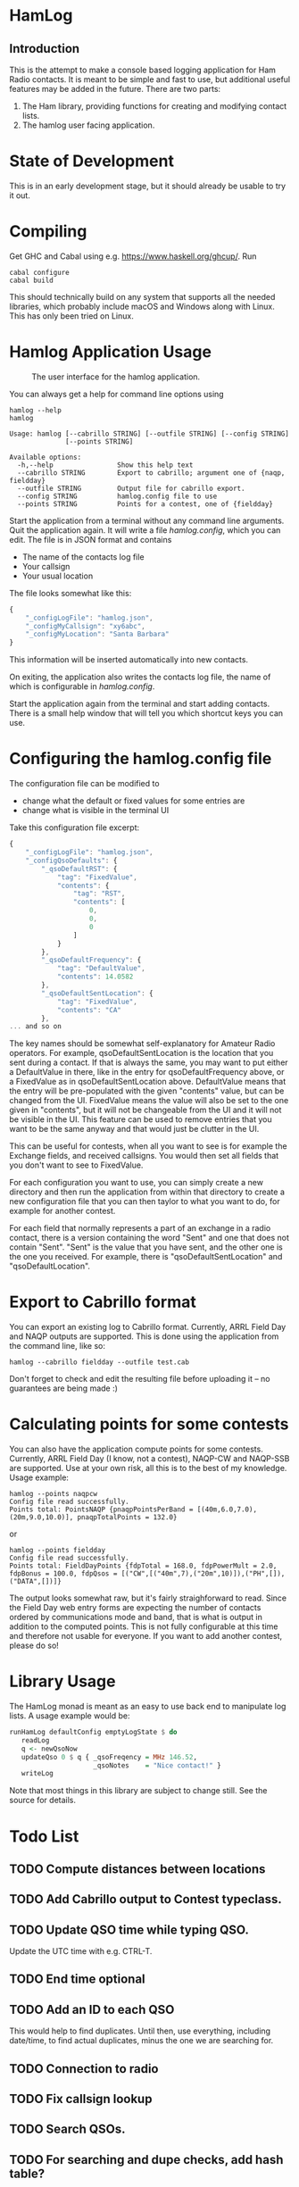 * HamLog
** Introduction
This is the attempt to make a console based logging application
for Ham Radio contacts.
It is meant to be simple and fast to use,
but additional useful features may be added in the future.
There are two parts:
1. The Ham library, providing functions for creating and modifying
   contact lists.
2. The hamlog user facing application.

* State of Development
This is in an early development stage, but
it should already be usable to try it out.

* Compiling
Get GHC and Cabal using e.g. [[https://www.haskell.org/ghcup/]].
Run
#+begin_src shell
cabal configure
cabal build
#+end_src
This should technically build on any system that supports all the
needed libraries, which probably include macOS and Windows along with Linux.
This has only been tried on Linux.

* Hamlog Application Usage

#+CAPTION: The user interface for the hamlog application.
#+attr_html: :width 50%
[[./doc/screenshot1.png]]

You can always get a help for command line options using
#+begin_src shell
hamlog --help
hamlog

Usage: hamlog [--cabrillo STRING] [--outfile STRING] [--config STRING]
              [--points STRING]

Available options:
  -h,--help                Show this help text
  --cabrillo STRING        Export to cabrillo; argument one of {naqp, fieldday}
  --outfile STRING         Output file for cabrillo export.
  --config STRING          hamlog.config file to use
  --points STRING          Points for a contest, one of {fieldday}
#+end_src

Start the application from a terminal without any command line arguments.
Quit the application again.
It will write a file /hamlog.config/, which you can edit.
The file is in JSON format and contains
- The name of the contacts log file
- Your callsign
- Your usual location
The file looks somewhat like this:
#+begin_src javascript
{
    "_configLogFile": "hamlog.json",
    "_configMyCallsign": "xy6abc",
    "_configMyLocation": "Santa Barbara"
}
#+end_src
This information will be inserted automatically into new contacts.

On exiting, the application also writes the contacts log file, the name of which
is configurable in /hamlog.config/.

Start the application again from the terminal and start adding contacts.
There is a small help window that will tell you which shortcut keys you can use.

* Configuring the hamlog.config file
The configuration file can be modified to
- change what the default or fixed values for some entries are
- change what is visible in the terminal UI

Take this configuration file excerpt:
#+begin_src javascript
{
    "_configLogFile": "hamlog.json",
    "_configQsoDefaults": {
        "_qsoDefaultRST": {
            "tag": "FixedValue",
            "contents": {
                "tag": "RST",
                "contents": [
                    0,
                    0,
                    0
                ]
            }
        },
        "_qsoDefaultFrequency": {
            "tag": "DefaultValue",
            "contents": 14.0582
        },
        "_qsoDefaultSentLocation": {
            "tag": "FixedValue",
            "contents": "CA"
        },
... and so on
#+end_src
The key names should be somewhat self-explanatory for Amateur Radio operators.
For example, qsoDefaultSentLocation is the location that you sent during a
contact. If that is always the same, you may want to put either a DefaultValue in there,
like in the entry for qsoDefaultFrequency above, or a FixedValue as in qsoDefaultSentLocation
above. DefaultValue means that the entry will be pre-populated with the given "contents" value,
but can be changed from the UI. FixedValue means the value will also be set to the one given in "contents",
but it will not be changeable from the UI and it will not be visible in the UI.
This feature can be used to remove entries that you want to be the same anyway
and that would just be clutter in the UI.

This can be useful for contests, when all you want to see is for example the Exchange fields, and
received callsigns.
You would then set all fields that you don't want to see to FixedValue.

For each configuration you want to use, you can simply create a new directory
and then run the application from within that directory to create a new configuration file
that you can then taylor to what you want to do, for example for another contest.

For each field that normally represents a part of an exchange in a radio contact,
there is a version containing the word "Sent" and one that does not contain "Sent".
"Sent" is the value that you have sent, and the other one is the one you received.
For example, there is "qsoDefaultSentLocation" and "qsoDefaultLocation".

* Export to Cabrillo format
You can export an existing log to Cabrillo format.
Currently, ARRL Field Day and NAQP outputs are supported.
This is done using the application from the command line, like so:
#+begin_src shell
hamlog --cabrillo fieldday --outfile test.cab
#+end_src
Don't forget to check and edit the resulting file before uploading it -- no guarantees are being made :)

* Calculating points for some contests
You can also have the application compute points for some contests.
Currently, ARRL Field Day (I know, not a contest), NAQP-CW and NAQP-SSB are supported.
Use at your own risk, all this is to the best of my knowledge.
Usage example:
#+begin_src shell
hamlog --points naqpcw
Config file read successfully.
Points total: PointsNAQP {pnaqpPointsPerBand = [(40m,6.0,7.0),(20m,9.0,10.0)], pnaqpTotalPoints = 132.0}
#+end_src
or
#+begin_src shell
hamlog --points fieldday
Config file read successfully.
Points total: FieldDayPoints {fdpTotal = 168.0, fdpPowerMult = 2.0, fdpBonus = 100.0, fdpQsos = [("CW",[("40m",7),("20m",10)]),("PH",[]),("DATA",[])]}
#+end_src
The output looks somewhat raw, but it's fairly straighforward to read. Since the Field Day web entry forms are expecting the number of contacts ordered by
communications mode and band, that is what is output in addition to the computed points.
This is not fully configurable at this time and therefore not usable for everyone.
If you want to add another contest, please do so!

* Library Usage
The HamLog monad is meant as an easy to use back end to
manipulate log lists.
A usage example would be:
#+begin_src haskell
runHamLog defaultConfig emptyLogState $ do
   readLog
   q <- newQsoNow
   updateQso 0 $ q { _qsoFreqency = MHz 146.52,
                     _qsoNotes    = "Nice contact!" }
   writeLog
#+end_src
Note that most things in this library are subject to change still.
See the source for details.

* Todo List
** TODO Compute distances between locations
** TODO Add Cabrillo output to Contest typeclass.
** TODO Update QSO time while typing QSO.
   Update the UTC time with e.g. CTRL-T.
** TODO End time optional
** TODO Add an ID to each QSO
   This would help to find duplicates. Until then, use everything, including date/time,
   to find actual duplicates, minus the one we are searching for.
** TODO Connection to radio
** TODO Fix callsign lookup
** TODO Search QSOs.
** TODO For searching and dupe checks, add hash table?
** TODO Tags, grouping by tags.
** TODO Multiple selection?
** TODO Scrollable notes, if necessary.
** TODO Add versioning for files and data structures. Support converting from older versions.
** TODO [#B] Multiple log files?
   - Note taken on [2018-07-28 Sat 23:06] \\
     This is simply possible by keeping log files in separate directories, along with configurations.
** DONE Sanitize QSOs when updating / creating.
   Remove leading and trailing whitespaces, possibly toUpper, etc.
** DONE Point calculation NAQP
   Add instance for Contest typeclass.
** DONE Dupe check
   - Note taken on [2020-07-07 Tue 00:21] \\
     More or less done.
** DONE Mode should stay the same for new contacts
** DONE Point calculation FieldDay
   - Note taken on [2020-06-30 Tue 23:03] \\
     Done.
** DONE [#A] Export to Cabrillo, configurable.
   - Note taken on [2020-06-30 Tue 23:00] \\
     Sort of works.
** DONE Values for exchanges at contests.
   CLOSED: [2018-07-28 Sat 23:05]
   - Note taken on [2018-07-28 Sat 23:05] \\
     Default values have been added to the config structure.
     See QsoDefaults. FixedValue means the UI does not display the value,
     DefaultValue means the UI displays it but pre-populates with the given value
     in the config file.
     This way the application can be configured to work better in contests.
